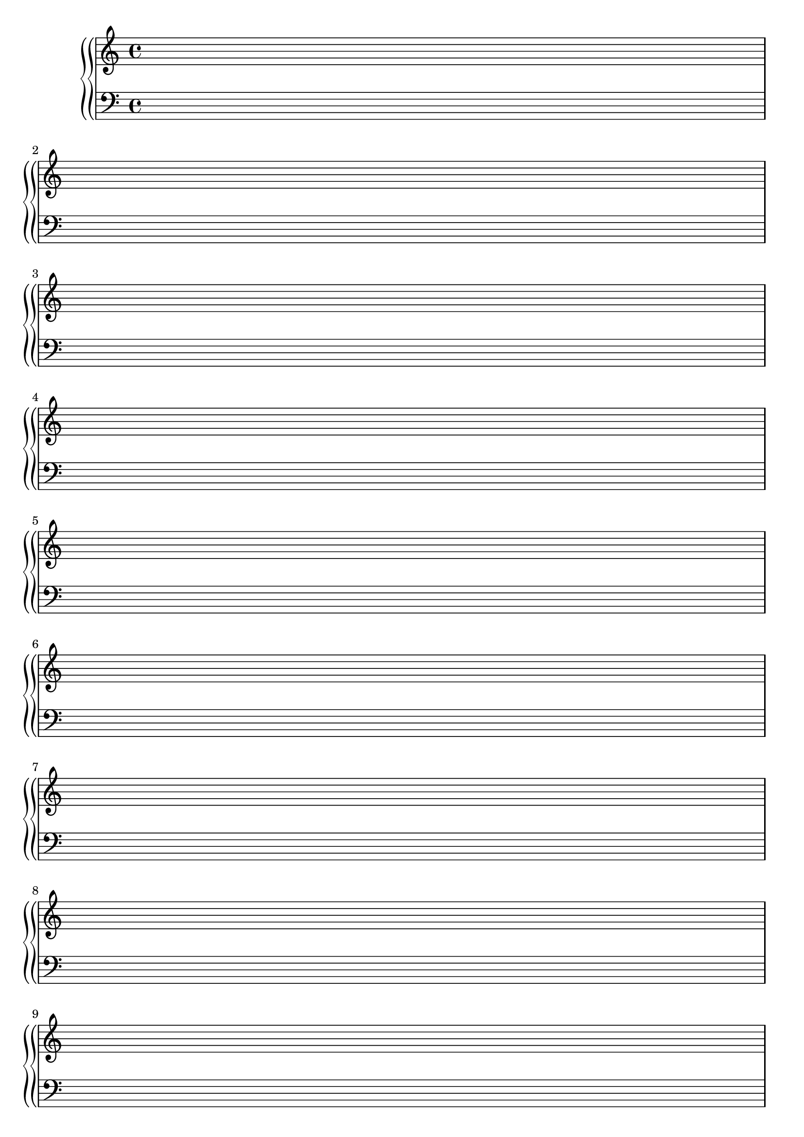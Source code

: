 %%%%%%%%%%%%%%%%%%%%%%%%%%%%%%%%%%%%%%%%%%%%%%%%%%%%%%%%%%%%%%%%%%%%%%%%%%%%%%
%%
%%       Copyright (C) 2007 Frank Eskesen.
%%
%%       This file is free content, distributed under cc by-sa version 3.0,
%%       with attribution required.
%%       (See accompanying file LICENSE.BY_SA-3.0 or the original contained
%%       within https://creativecommons.org/licenses/by-sa/3.0/us/legalcode)
%%
%%%%%%%%%%%%%%%%%%%%%%%%%%%%%%%%%%%%%%%%%%%%%%%%%%%%%%%%%%%%%%%%%%%%%%%%%%%%%%
%%
%% Title-
%%       EmptyScore.ly
%%
%% Purpose-
%%       Empty score. *** NOT UP TO DATE ***
%%
%% Last change date-
%%       2007/01/01
%%
%%%%%%%%%%%%%%%%%%%%%%%%%%%%%%%%%%%%%%%%%%%%%%%%%%%%%%%%%%%%%%%%%%%%%%%%%%%%%%
\version "2.8.8"
\header {
%  title = "Empty Score"
%  composer = "Frank Eskesen"
%  poet = "Frank Eskesen"
}

%% showLastLength = R1*4
softBreak = { \break }

%%%%%%%%%%%%%%%%%%%%%%%%%%%%%%%%%%%%%%%%%%%%%%%%%%%%%%%%%%%%%%%%%%%%%%%%%%%%%%
%% The Singer's Lyrics
sLyric = \new Lyrics \lyricmode {
   \set associatedVoice = #"melody"
   \barNumberCheck #1

   \bar "|."
}

%%%%%%%%%%%%%%%%%%%%%%%%%%%%%%%%%%%%%%%%%%%%%%%%%%%%%%%%%%%%%%%%%%%%%%%%%%%%%%
%% The Voices
%%%%%%%%%%%%%%%%%%%%%%%%%%%%%%%%%%%%%%%%%%%%%%%%%%%%%%%%%%%%%%%%%%%%%%%%%%%%%%
signature = {
   \key c \major
%% \override Staff.TimeSignature #'style = #'()
%% \override Staff.VerticalAxisGroup #'minimum-Y-extent = #'(-3 . 3)
%% \time 4/4
}

%%%%%%%%%%%%%%%%%%%%%%%%%%%%%%%%%%%%%%%%%%%%%%%%%%%%%%%%%%%%%%%%%%%%%%%%%%%%%%
%% The Singer's voice
sVoice = \new Voice = "melody" {
   \barNumberCheck #1

   \bar "|."
}

%%%%%%%%%%%%%%%%%%%%%%%%%%%%%%%%%%%%%%%%%%%%%%%%%%%%%%%%%%%%%%%%%%%%%%%%%%%%%%
%% Piano Right Hand
pRH = {
   \barNumberCheck #1
   s1
   \break s1
   \break s1
   \break s1
   \break s1
   \break s1

   \break s1
   \break s1
   \break s1
   \break s1
   \break s1
   \break s1

%% \bar "|."
}

%%%%%%%%%%%%%%%%%%%%%%%%%%%%%%%%%%%%%%%%%%%%%%%%%%%%%%%%%%%%%%%%%%%%%%%%%%%%%%
%% Piano Left Hand
pLH = \relative c  {
   \barNumberCheck #1
   s1
   \break s1
   \break s1
   \break s1
   \break s1
   \break s1

   \break s1
   \break s1
   \break s1
   \break s1
   \break s1
   \break s1

%% \bar "|."
}

%%%%%%%%%%%%%%%%%%%%%%%%%%%%%%%%%%%%%%%%%%%%%%%%%%%%%%%%%%%%%%%%%%%%%%%%%%%%%%
%% PS/PDF output
%%%%%%%%%%%%%%%%%%%%%%%%%%%%%%%%%%%%%%%%%%%%%%%%%%%%%%%%%%%%%%%%%%%%%%%%%%%%%%
\score
{
   \new GrandStaff
   {
   <<
%{
     \new Staff
     {
     <<
       \signature
       \clef treble
       <<
         \sVoice
         \sLyric
       >>
     >>
     }
%}

     \new PianoStaff
     {
     <<
       \new Staff
       {
         \signature
         \clef treble
         \pRH
       }
       \new Staff
       {
         \signature
         \clef bass
         \pLH
       }
     >>
     }
   >>
   }
}
\paper
{
   between-system-padding = #1
   ragged-bottom = ##t
   ragged-last-bottom = ##f
}

%%%%%%%%%%%%%%%%%%%%%%%%%%%%%%%%%%%%%%%%%%%%%%%%%%%%%%%%%%%%%%%%%%%%%%%%%%%%%%
%% MIDI output
%%%%%%%%%%%%%%%%%%%%%%%%%%%%%%%%%%%%%%%%%%%%%%%%%%%%%%%%%%%%%%%%%%%%%%%%%%%%%%
sInstrument = \set Staff.midiInstrument = "voice oohs"
sInstrument = \set Staff.midiInstrument = "synth voice"
sInstrument = \set Staff.midiInstrument = "acoustic grand"
sInstrument = \set Staff.midiInstrument = "choir aahs"
\score
{
   \unfoldRepeats
   {
     \new GrandStaff
     {
     <<
       \new Staff
       {
         \signature
         \sInstrument
         \sVoice
       }
       \new PianoStaff
       {
       <<
         \new Staff
         {
           \signature
           \pRH
         }
         \new Staff
         {
           \signature
           \pLH
         }
       >>
       }
     >>
     }
   }
   \midi
   {
     \tempo 4 = 112  %% Normal tempo
   }
}
